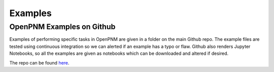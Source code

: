 .. _examples:

================================================================================
Examples
================================================================================


--------------------------------------------------------------------------------
OpenPNM Examples on Github
--------------------------------------------------------------------------------

Examples of performing specific tasks in OpenPNM are given in a folder on the main Github repo.  The example files are tested using continuous integration so we can alerted if an example has a typo or flaw.  Github also renders Jupyter Notebooks, so all the examples are given as notebooks which can be downloaded and altered if desired.

The repo can be found `here <https://www.github.com/PMEAL/OpenPNM/tree/master/examples>`_.
